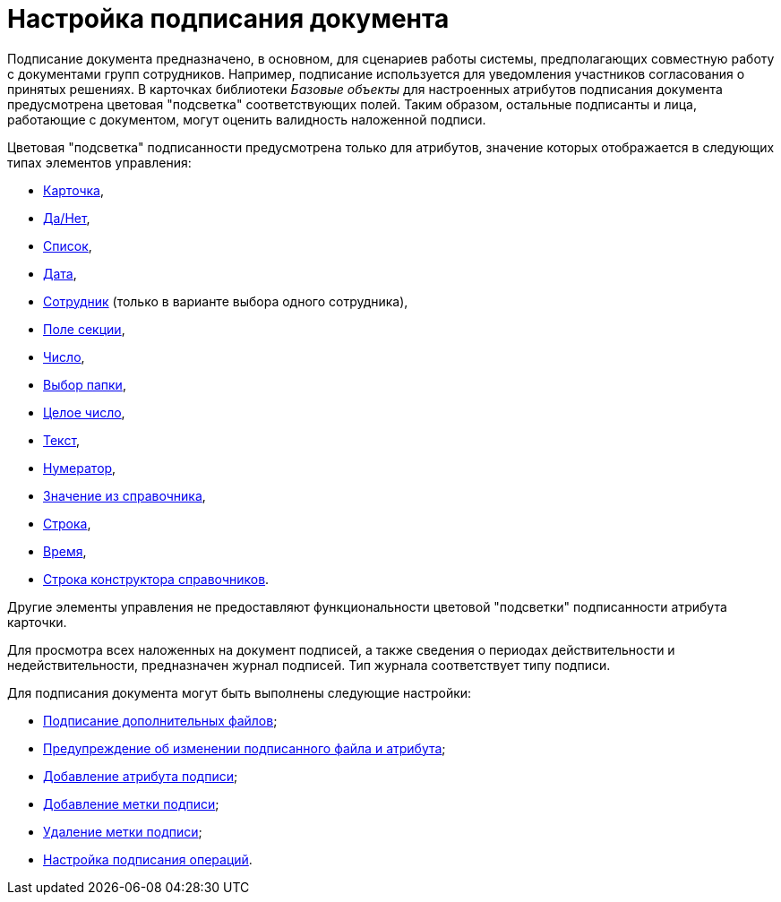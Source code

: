 = Настройка подписания документа

Подписание документа предназначено, в основном, для сценариев работы системы, предполагающих совместную работу с документами групп сотрудников. Например, подписание используется для уведомления участников согласования о принятых решениях. В карточках библиотеки _Базовые объекты_ для настроенных атрибутов подписания документа предусмотрена цветовая "подсветка" соответствующих полей. Таким образом, остальные подписанты и лица, работающие с документом, могут оценить валидность наложенной подписи.

.Цветовая "подсветка" подписанности предусмотрена только для атрибутов, значение которых отображается в следующих типах элементов управления:
* xref:lay_Elements_Card.adoc[Карточка],
* xref:lay_Elements_Yes_No.adoc[Да/Нет],
* xref:lay_Elements_List.adoc[Список],
* xref:lay_Elements_DatePicker.adoc[Дата],
* xref:lay_Elements_Employee.adoc[Сотрудник] (только в варианте выбора одного сотрудника),
* xref:lay_Elements_SectionField.adoc[Поле секции],
* xref:lay_Elements_Number.adoc[Число],
* xref:lay_Elements_ChooseFolder.adoc[Выбор папки],
* xref:lay_Elements_IntegerNumber.adoc[Целое число],
* xref:lay_Elements_Text.adoc[Текст],
* xref:lay_Elements_Numerator.adoc[Нумератор],
* xref:lay_Elements_ValueFromDirectory.adoc[Значение из справочника],
* xref:lay_Elements_TextBox.adoc[Строка],
* xref:lay_Elements_Time.adoc[Время],
* xref:lay_Elements_DirectoryDesignerRow.adoc[Строка конструктора справочников].

Другие элементы управления не предоставляют функциональности цветовой "подсветки" подписанности атрибута карточки.

Для просмотра всех наложенных на документ подписей, а также сведения о периодах действительности и недействительности, предназначен журнал подписей. Тип журнала соответствует типу подписи.

.Для подписания документа могут быть выполнены следующие настройки:
* xref:cSub_Document_File_Extra_Sign.adoc[Подписание дополнительных файлов];
* xref:cSub_Document_File_Extra_Sign_Warning.adoc[Предупреждение об изменении подписанного файла и атрибута];
* xref:cSub_Document_Attribute_add.adoc[Добавление атрибута подписи];
* xref:cSub_Document_TagSignature_add.adoc[Добавление метки подписи];
* xref:cSub_Document_TagSignature_delete.adoc[Удаление метки подписи];
* xref:cSub_Document_SignOperations.adoc[Настройка подписания операций].
